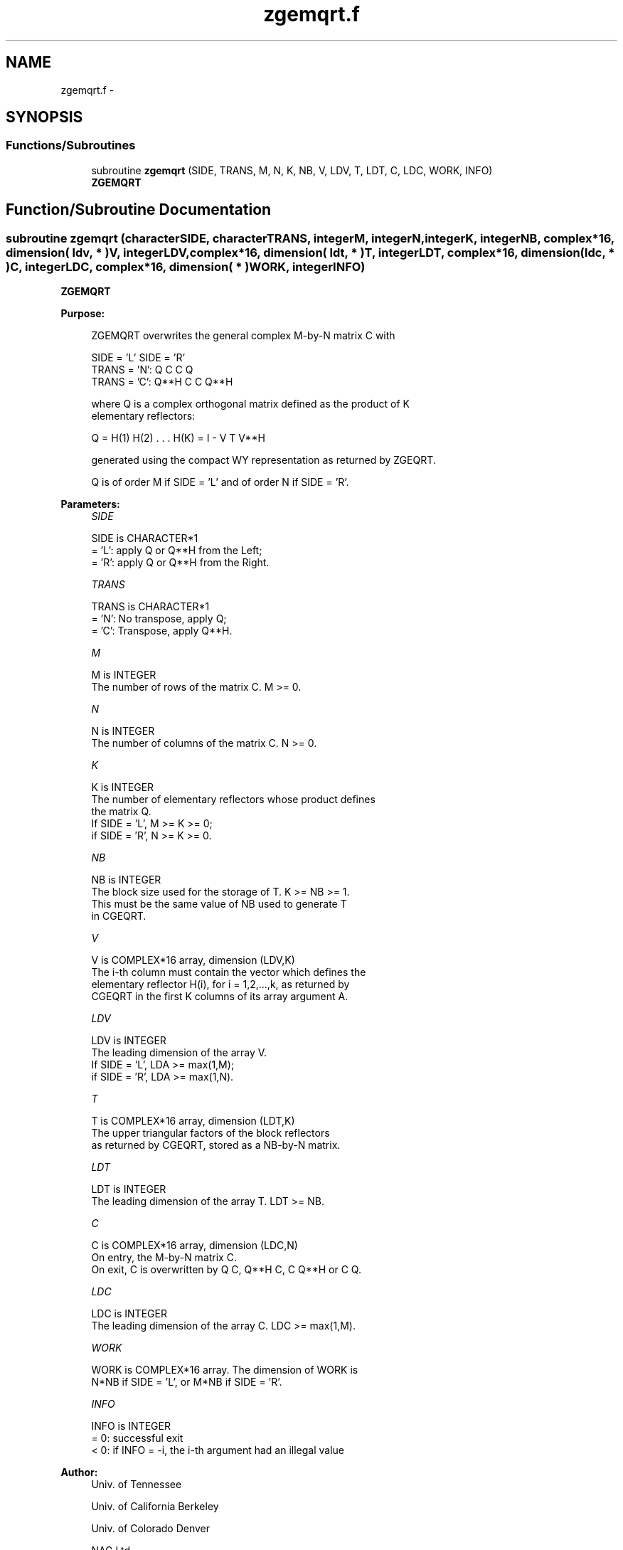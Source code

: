 .TH "zgemqrt.f" 3 "Sat Nov 16 2013" "Version 3.4.2" "LAPACK" \" -*- nroff -*-
.ad l
.nh
.SH NAME
zgemqrt.f \- 
.SH SYNOPSIS
.br
.PP
.SS "Functions/Subroutines"

.in +1c
.ti -1c
.RI "subroutine \fBzgemqrt\fP (SIDE, TRANS, M, N, K, NB, V, LDV, T, LDT, C, LDC, WORK, INFO)"
.br
.RI "\fI\fBZGEMQRT\fP \fP"
.in -1c
.SH "Function/Subroutine Documentation"
.PP 
.SS "subroutine zgemqrt (characterSIDE, characterTRANS, integerM, integerN, integerK, integerNB, complex*16, dimension( ldv, * )V, integerLDV, complex*16, dimension( ldt, * )T, integerLDT, complex*16, dimension( ldc, * )C, integerLDC, complex*16, dimension( * )WORK, integerINFO)"

.PP
\fBZGEMQRT\fP  
.PP
\fBPurpose: \fP
.RS 4

.PP
.nf
 ZGEMQRT overwrites the general complex M-by-N matrix C with

                 SIDE = 'L'     SIDE = 'R'
 TRANS = 'N':      Q C            C Q
 TRANS = 'C':    Q**H C            C Q**H

 where Q is a complex orthogonal matrix defined as the product of K
 elementary reflectors:

       Q = H(1) H(2) . . . H(K) = I - V T V**H

 generated using the compact WY representation as returned by ZGEQRT. 

 Q is of order M if SIDE = 'L' and of order N  if SIDE = 'R'.
.fi
.PP
 
.RE
.PP
\fBParameters:\fP
.RS 4
\fISIDE\fP 
.PP
.nf
          SIDE is CHARACTER*1
          = 'L': apply Q or Q**H from the Left;
          = 'R': apply Q or Q**H from the Right.
.fi
.PP
.br
\fITRANS\fP 
.PP
.nf
          TRANS is CHARACTER*1
          = 'N':  No transpose, apply Q;
          = 'C':  Transpose, apply Q**H.
.fi
.PP
.br
\fIM\fP 
.PP
.nf
          M is INTEGER
          The number of rows of the matrix C. M >= 0.
.fi
.PP
.br
\fIN\fP 
.PP
.nf
          N is INTEGER
          The number of columns of the matrix C. N >= 0.
.fi
.PP
.br
\fIK\fP 
.PP
.nf
          K is INTEGER
          The number of elementary reflectors whose product defines
          the matrix Q.
          If SIDE = 'L', M >= K >= 0;
          if SIDE = 'R', N >= K >= 0.
.fi
.PP
.br
\fINB\fP 
.PP
.nf
          NB is INTEGER
          The block size used for the storage of T.  K >= NB >= 1.
          This must be the same value of NB used to generate T
          in CGEQRT.
.fi
.PP
.br
\fIV\fP 
.PP
.nf
          V is COMPLEX*16 array, dimension (LDV,K)
          The i-th column must contain the vector which defines the
          elementary reflector H(i), for i = 1,2,...,k, as returned by
          CGEQRT in the first K columns of its array argument A.
.fi
.PP
.br
\fILDV\fP 
.PP
.nf
          LDV is INTEGER
          The leading dimension of the array V.
          If SIDE = 'L', LDA >= max(1,M);
          if SIDE = 'R', LDA >= max(1,N).
.fi
.PP
.br
\fIT\fP 
.PP
.nf
          T is COMPLEX*16 array, dimension (LDT,K)
          The upper triangular factors of the block reflectors
          as returned by CGEQRT, stored as a NB-by-N matrix.
.fi
.PP
.br
\fILDT\fP 
.PP
.nf
          LDT is INTEGER
          The leading dimension of the array T.  LDT >= NB.
.fi
.PP
.br
\fIC\fP 
.PP
.nf
          C is COMPLEX*16 array, dimension (LDC,N)
          On entry, the M-by-N matrix C.
          On exit, C is overwritten by Q C, Q**H C, C Q**H or C Q.
.fi
.PP
.br
\fILDC\fP 
.PP
.nf
          LDC is INTEGER
          The leading dimension of the array C. LDC >= max(1,M).
.fi
.PP
.br
\fIWORK\fP 
.PP
.nf
          WORK is COMPLEX*16 array. The dimension of WORK is
           N*NB if SIDE = 'L', or  M*NB if SIDE = 'R'.
.fi
.PP
.br
\fIINFO\fP 
.PP
.nf
          INFO is INTEGER
          = 0:  successful exit
          < 0:  if INFO = -i, the i-th argument had an illegal value
.fi
.PP
 
.RE
.PP
\fBAuthor:\fP
.RS 4
Univ\&. of Tennessee 
.PP
Univ\&. of California Berkeley 
.PP
Univ\&. of Colorado Denver 
.PP
NAG Ltd\&. 
.RE
.PP
\fBDate:\fP
.RS 4
November 2013 
.RE
.PP

.PP
Definition at line 168 of file zgemqrt\&.f\&.
.SH "Author"
.PP 
Generated automatically by Doxygen for LAPACK from the source code\&.
